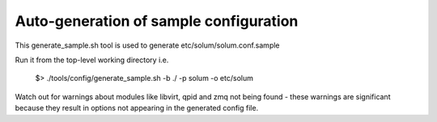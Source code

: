=======================================
Auto-generation of sample configuration
=======================================

This generate_sample.sh tool is used to generate etc/solum/solum.conf.sample

Run it from the top-level working directory i.e.

  $> ./tools/config/generate_sample.sh -b ./ -p solum -o etc/solum

Watch out for warnings about modules like libvirt, qpid and zmq not
being found - these warnings are significant because they result
in options not appearing in the generated config file.
